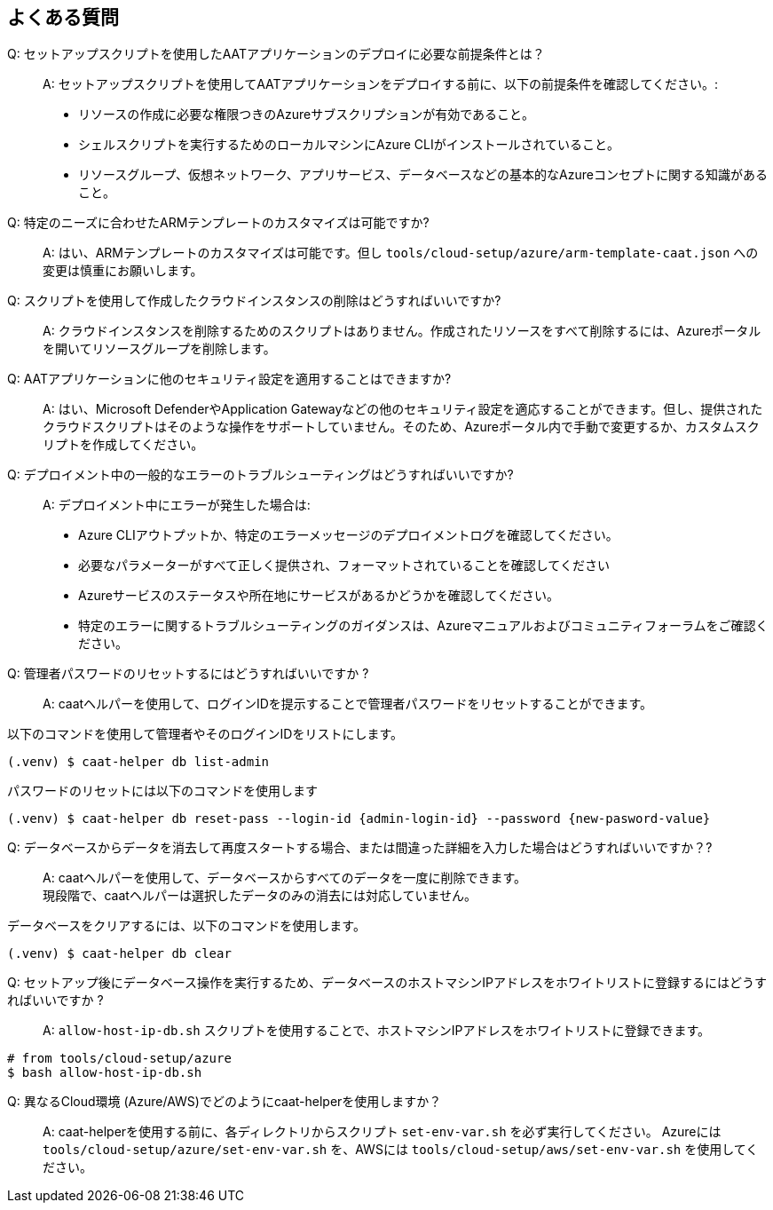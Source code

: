 
== よくある質問

Q: セットアップスクリプトを使用したAATアプリケーションのデプロイに必要な前提条件とは？::
A: セットアップスクリプトを使用してAATアプリケーションをデプロイする前に、以下の前提条件を確認してください。:
    * リソースの作成に必要な権限つきのAzureサブスクリプションが有効であること。
    * シェルスクリプトを実行するためのローカルマシンにAzure CLIがインストールされていること。
    * リソースグループ、仮想ネットワーク、アプリサービス、データベースなどの基本的なAzureコンセプトに関する知識があること。

Q: 特定のニーズに合わせたARMテンプレートのカスタマイズは可能ですか?::
A: はい、ARMテンプレートのカスタマイズは可能です。但し `tools/cloud-setup/azure/arm-template-caat.json` への変更は慎重にお願いします。

Q: スクリプトを使用して作成したクラウドインスタンスの削除はどうすればいいですか?::
A: クラウドインスタンスを削除するためのスクリプトはありません。作成されたリソースをすべて削除するには、Azureポータルを開いてリソースグループを削除します。

Q: AATアプリケーションに他のセキュリティ設定を適用することはできますか?::
A: はい、Microsoft DefenderやApplication Gatewayなどの他のセキュリティ設定を適応することができます。但し、提供されたクラウドスクリプトはそのような操作をサポートしていません。そのため、Azureポータル内で手動で変更するか、カスタムスクリプトを作成してください。

Q: デプロイメント中の一般的なエラーのトラブルシューティングはどうすればいいですか?::
A: デプロイメント中にエラーが発生した場合は:
    * Azure CLIアウトプットか、特定のエラーメッセージのデプロイメントログを確認してください。
    * 必要なパラメーターがすべて正しく提供され、フォーマットされていることを確認してください
    * Azureサービスのステータスや所在地にサービスがあるかどうかを確認してください。
    * 特定のエラーに関するトラブルシューティングのガイダンスは、Azureマニュアルおよびコミュニティフォーラムをご確認ください。


Q: 管理者パスワードのリセットするにはどうすればいいですか ?::
A: caatヘルパーを使用して、ログインIDを提示することで管理者パスワードをリセットすることができます。 +

以下のコマンドを使用して管理者やそのログインIDをリストにします。

[source,shell]
----
(.venv) $ caat-helper db list-admin
----

パスワードのリセットには以下のコマンドを使用します

[source,shell]
----
(.venv) $ caat-helper db reset-pass --login-id {admin-login-id} --password {new-pasword-value}
----

Q: データベースからデータを消去して再度スタートする場合、または間違った詳細を入力した場合はどうすればいいですか？?::
A: caatヘルパーを使用して、データベースからすべてのデータを一度に削除できます。 +
現段階で、caatヘルパーは選択したデータのみの消去には対応していません。

データベースをクリアするには、以下のコマンドを使用します。

[source,shell]
----
(.venv) $ caat-helper db clear
----

Q: セットアップ後にデータベース操作を実行するため、データベースのホストマシンIPアドレスをホワイトリストに登録するにはどうすればいいですか ?::
A: `allow-host-ip-db.sh` スクリプトを使用することで、ホストマシンIPアドレスをホワイトリストに登録できます。 +

[source,shell]
----
# from tools/cloud-setup/azure
$ bash allow-host-ip-db.sh
----

Q: 異なるCloud環境 (Azure/AWS)でどのようにcaat-helperを使用しますか？::
A: caat-helperを使用する前に、各ディレクトリからスクリプト `set-env-var.sh` を必ず実行してください。
Azureには `tools/cloud-setup/azure/set-env-var.sh` を、AWSには `tools/cloud-setup/aws/set-env-var.sh` を使用してください。
